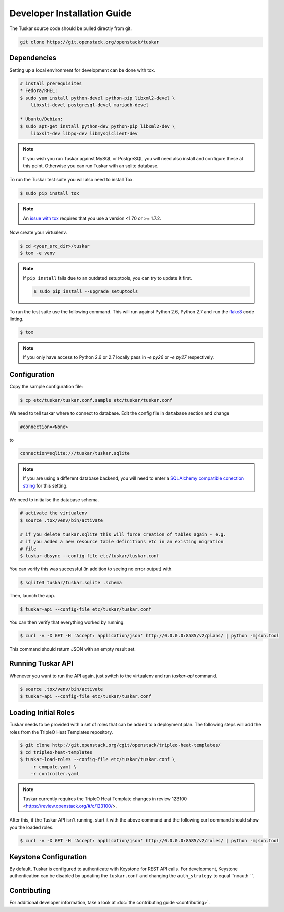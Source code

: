 ============================
Developer Installation Guide
============================

The Tuskar source code should be pulled directly from git.

.. code-block:: bash

    git clone https://git.openstack.org/openstack/tuskar


Dependencies
------------

Setting up a local environment for development can be done with
tox.

.. code-block:: bash

    # install prerequisites
    * Fedora/RHEL:
    $ sudo yum install python-devel python-pip libxml2-devel \
        libxslt-devel postgresql-devel mariadb-devel

    * Ubuntu/Debian:
    $ sudo apt-get install python-dev python-pip libxml2-dev \
        libxslt-dev libpq-dev libmysqlclient-dev

.. note::

    If you wish you run Tuskar against MySQL or PostgreSQL you
    will need also install and configure these at this point.
    Otherwise you can run Tuskar with an sqlite database.

To run the Tuskar test suite you will also need to install Tox.

.. code-block:: bash

    $ sudo pip install tox

.. note::
    An `issue with tox <https://bugs.launchpad.net/openstack-ci/+bug/1274135>`_
    requires that you use a version <1.70 or >= 1.7.2.

Now create your virtualenv.

.. code-block:: bash

    $ cd <your_src_dir>/tuskar
    $ tox -e venv


.. note::

    If ``pip install`` fails due to an outdated setuptools, you
    can try to update it first.

    .. code-block:: bash

        $ sudo pip install --upgrade setuptools

To run the test suite use the following command. This will run
against Python 2.6, Python 2.7 and run the `flake8
<https://flake8.readthedocs.org>`_ code linting.

.. code-block:: bash

    $ tox

.. note::

    If you only have access to Python 2.6 or 2.7 locally pass
    in `-e py26` or `-e py27` respectively.


Configuration
-------------

Copy the sample configuration file:

.. code-block:: bash

    $ cp etc/tuskar/tuskar.conf.sample etc/tuskar/tuskar.conf

We need to tell tuskar where to connect to database. Edit the
config file in ``database`` section and change

.. code-block:: ini

    #connection=<None>

to

.. code-block:: ini

    connection=sqlite:///tuskar/tuskar.sqlite

.. note::

    If you are using a different database backend, you will need
    to enter a `SQLAlchemy compatible conection string
    <http://docs.sqlalchemy.org/en/latest/core/engines.html
    #database-urls>`_ for this setting.

We need to initialise the database schema.

.. code-block:: bash

    # activate the virtualenv
    $ source .tox/venv/bin/activate

    # if you delete tuskar.sqlite this will force creation of tables again - e.g.
    # if you added a new resource table definitions etc in an existing migration
    # file
    $ tuskar-dbsync --config-file etc/tuskar/tuskar.conf

You can verify this was successful (in addition to seeing no
error output) with.

.. code-block:: bash

    $ sqlite3 tuskar/tuskar.sqlite .schema

Then, launch the app.

.. code-block:: bash

    $ tuskar-api --config-file etc/tuskar/tuskar.conf

You can then verify that everything worked by running.

.. code-block:: bash

    $ curl -v -X GET -H 'Accept: application/json' http://0.0.0.0:8585/v2/plans/ | python -mjson.tool

This command should return JSON with an empty result set.


Running Tuskar API
------------------

Whenever you want to run the API again, just switch to the
virtualenv and run `tuskar-api` command.

.. code-block:: bash

    $ source .tox/venv/bin/activate
    $ tuskar-api --config-file etc/tuskar/tuskar.conf


Loading Initial Roles
---------------------

Tuskar needs to be provided with a set of roles that can be added
to a deployment plan. The following steps will add the roles from
the TripleO Heat Templates repository.

.. code-block:: bash

    $ git clone http://git.openstack.org/cgit/openstack/tripleo-heat-templates/
    $ cd tripleo-heat-templates
    $ tuskar-load-roles --config-file etc/tuskar/tuskar.conf \
        -r compute.yaml \
        -r controller.yaml

.. note::

    Tuskar currently requires the TripleO Heat Template changes
    in review 123100 <https://review.openstack.org/#/c/123100/>.

After this, if the Tuskar API isn't running, start it with the
above command and the following curl command should show you the
loaded roles.

.. code-block:: bash

    $ curl -v -X GET -H 'Accept: application/json' http://0.0.0.0:8585/v2/roles/ | python -mjson.tool



Keystone Configuration
----------------------

By default, Tuskar is configured to authenticate with Keystone
for REST API calls. For development, Keystone authentication can
be disabled by updating the ``tuskar.conf`` and changing the
``auth_strategy`` to equal ``noauth ``.


Contributing
------------

For additional developer information, take a look at
:doc:`the contributing guide <contributing>`.
